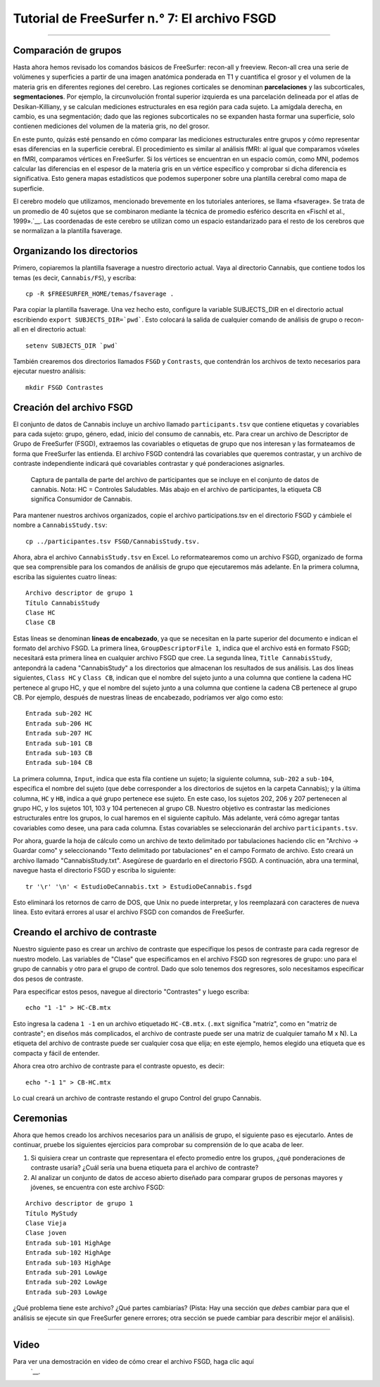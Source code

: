 Tutorial de FreeSurfer n.° 7: El archivo FSGD
=====================================

---------------

.. nota::

  Antes de comenzar este tutorial, cree un directorio llamado ``FS`` dentro del directorio ``Cannabis``. Este directorio debe contener todos los directorios generados por recon-all. Ejecute los comandos de recon-all desde ese directorio o muévalos al directorio FS con el comando ``mv``.

Comparación de grupos
****************

Hasta ahora hemos revisado los comandos básicos de FreeSurfer: recon-all y freeview. Recon-all crea una serie de volúmenes y superficies a partir de una imagen anatómica ponderada en T1 y cuantifica el grosor y el volumen de la materia gris en diferentes regiones del cerebro. Las regiones corticales se denominan **parcelaciones** y las subcorticales, **segmentaciones**. Por ejemplo, la circunvolución frontal superior izquierda es una parcelación delineada por el atlas de Desikan-Killiany, y se calculan mediciones estructurales en esa región para cada sujeto. La amígdala derecha, en cambio, es una segmentación; dado que las regiones subcorticales no se expanden hasta formar una superficie, solo contienen mediciones del volumen de la materia gris, no del grosor.

En este punto, quizás esté pensando en cómo comparar las mediciones estructurales entre grupos y cómo representar esas diferencias en la superficie cerebral. El procedimiento es similar al análisis fMRI: al igual que comparamos vóxeles en fMRI, comparamos vértices en FreeSurfer. Si los vértices se encuentran en un espacio común, como MNI, podemos calcular las diferencias en el espesor de la materia gris en un vértice específico y comprobar si dicha diferencia es significativa. Esto genera mapas estadísticos que podemos superponer sobre una plantilla cerebral como mapa de superficie.


.. figure:: 07_Análisis_de_Grupo_FS.png
  :escala: 50%
  
  Ejemplo de un resultado de análisis de grupo asignado a la plantilla fsaverage. Los colores azules más claros representan estimaciones de contraste más negativas, mientras que los amarillos representan estimaciones de contraste más positivas.
  
  
El cerebro modelo que utilizamos, mencionado brevemente en los tutoriales anteriores, se llama «fsaverage». Se trata de un promedio de 40 sujetos que se combinaron mediante la técnica de promedio esférico descrita en «Fischl et al., 1999».`__. Las coordenadas de este cerebro se utilizan como un espacio estandarizado para el resto de los cerebros que se normalizan a la plantilla fsaverage.


Organizando los directorios
**************************

Primero, copiaremos la plantilla fsaverage a nuestro directorio actual. Vaya al directorio Cannabis, que contiene todos los temas (es decir, ``Cannabis/FS``), y escriba:

::

  cp -R $FREESURFER_HOME/temas/fsaverage .
  
Para copiar la plantilla fsaverage. Una vez hecho esto, configure la variable SUBJECTS_DIR en el directorio actual escribiendo ``export SUBJECTS_DIR=`pwd```. Esto colocará la salida de cualquier comando de análisis de grupo o recon-all en el directorio actual:

::

  setenv SUBJECTS_DIR `pwd`
  
.. nota::

  Las comillas invertidas que encierran ``pwd`` mostrarán la ruta absoluta al directorio actual; en otras palabras, reemplazarán ```pwd``` con el resultado de escribir el comando ``pwd``. Esta abreviatura será útil, así que practíquela siempre que pueda.
  
También crearemos dos directorios llamados ``FSGD`` y ``Contrasts``, que contendrán los archivos de texto necesarios para ejecutar nuestro análisis:

::

  mkdir FSGD Contrastes
  

Creación del archivo FSGD
**********************

El conjunto de datos de Cannabis incluye un archivo llamado ``participants.tsv`` que contiene etiquetas y covariables para cada sujeto: grupo, género, edad, inicio del consumo de cannabis, etc. Para crear un archivo de Descriptor de Grupo de FreeSurfer (FSGD), extraemos las covariables o etiquetas de grupo que nos interesan y las formateamos de forma que FreeSurfer las entienda. El archivo FSGD contendrá las covariables que queremos contrastar, y un archivo de contraste independiente indicará qué covariables contrastar y qué ponderaciones asignarles.


.. figure:: 07_Archivo_Participante.png

  Captura de pantalla de parte del archivo de participantes que se incluye en el conjunto de datos de cannabis. Nota: HC = Controles Saludables. Más abajo en el archivo de participantes, la etiqueta CB significa Consumidor de Cannabis.

Para mantener nuestros archivos organizados, copie el archivo participations.tsv en el directorio FSGD y cámbiele el nombre a ``CannabisStudy.tsv``:

::

  cp ../participantes.tsv FSGD/CannabisStudy.tsv.


Ahora, abra el archivo ``CannabisStudy.tsv`` en Excel. Lo reformatearemos como un archivo FSGD, organizado de forma que sea comprensible para los comandos de análisis de grupo que ejecutaremos más adelante. En la primera columna, escriba las siguientes cuatro líneas:

::

  Archivo descriptor de grupo 1
  Título CannabisStudy
  Clase HC
  Clase CB
  
Estas líneas se denominan **líneas de encabezado**, ya que se necesitan en la parte superior del documento e indican el formato del archivo FSGD. La primera línea, ``GroupDescriptorFile 1``, indica que el archivo está en formato FSGD; necesitará esta primera línea en cualquier archivo FSGD que cree. La segunda línea, ``Title CannabisStudy``, antepondrá la cadena "CannabisStudy" a los directorios que almacenan los resultados de sus análisis. Las dos líneas siguientes, ``Class HC`` y ``Class CB``, indican que el nombre del sujeto junto a una columna que contiene la cadena HC pertenece al grupo HC, y que el nombre del sujeto junto a una columna que contiene la cadena CB pertenece al grupo CB. Por ejemplo, después de nuestras líneas de encabezado, podríamos ver algo como esto:

::

  Entrada sub-202 HC
  Entrada sub-206 HC
  Entrada sub-207 HC
  Entrada sub-101 CB
  Entrada sub-103 CB
  Entrada sub-104 CB
  
La primera columna, ``Input``, indica que esta fila contiene un sujeto; la siguiente columna, ``sub-202`` a ``sub-104``, especifica el nombre del sujeto (que debe corresponder a los directorios de sujetos en la carpeta Cannabis); y la última columna, ``HC`` y ``HB``, indica a qué grupo pertenece ese sujeto. En este caso, los sujetos 202, 206 y 207 pertenecen al grupo HC, y los sujetos 101, 103 y 104 pertenecen al grupo CB. Nuestro objetivo es contrastar las mediciones estructurales entre los grupos, lo cual haremos en el siguiente capítulo. Más adelante, verá cómo agregar tantas covariables como desee, una para cada columna. Estas covariables se seleccionarán del archivo ``participants.tsv``.

Por ahora, guarde la hoja de cálculo como un archivo de texto delimitado por tabulaciones haciendo clic en "Archivo -> Guardar como" y seleccionando "Texto delimitado por tabulaciones" en el campo Formato de archivo. Esto creará un archivo llamado "CannabisStudy.txt". Asegúrese de guardarlo en el directorio FSGD. A continuación, abra una terminal, navegue hasta el directorio FSGD y escriba lo siguiente:

::

  tr '\r' '\n' < EstudioDeCannabis.txt > EstudioDeCannabis.fsgd
  
Esto eliminará los retornos de carro de DOS, que Unix no puede interpretar, y los reemplazará con caracteres de nueva línea. Esto evitará errores al usar el archivo FSGD con comandos de FreeSurfer.

.. nota::

  Aunque todavía no analizamos las covariables, tenga en cuenta que muchos investigadores optan por incluir el volumen intracraneal total estimado (eTIV) como covariable al comparar grupos. Consulte la nota en esta página.
    " en la sección "Modificación del archivo FSGD".


Creando el archivo de contraste
**************************

Nuestro siguiente paso es crear un archivo de contraste que especifique los pesos de contraste para cada regresor de nuestro modelo. Las variables de "Clase" que especificamos en el archivo FSGD son regresores de grupo: uno para el grupo de cannabis y otro para el grupo de control. Dado que solo tenemos dos regresores, solo necesitamos especificar dos pesos de contraste.

Para especificar estos pesos, navegue al directorio "Contrastes" y luego escriba:

::

  echo "1 -1" > HC-CB.mtx
  
Esto ingresa la cadena ``1 -1`` en un archivo etiquetado ``HC-CB.mtx``. (``.mxt`` significa "matriz", como en "matriz de contraste"; en diseños más complicados, el archivo de contraste puede ser una matriz de cualquier tamaño M x N). La etiqueta del archivo de contraste puede ser cualquier cosa que elija; en este ejemplo, hemos elegido una etiqueta que es compacta y fácil de entender.

Ahora crea otro archivo de contraste para el contraste opuesto, es decir:

::

  echo "-1 1" > CB-HC.mtx
  
Lo cual creará un archivo de contraste restando el grupo Control del grupo Cannabis.


Ceremonias
*********

Ahora que hemos creado los archivos necesarios para un análisis de grupo, el siguiente paso es ejecutarlo. Antes de continuar, pruebe los siguientes ejercicios para comprobar su comprensión de lo que acaba de leer.


1. Si quisiera crear un contraste que representara el efecto promedio entre los grupos, ¿qué ponderaciones de contraste usaría? ¿Cuál sería una buena etiqueta para el archivo de contraste?

2. Al analizar un conjunto de datos de acceso abierto diseñado para comparar grupos de personas mayores y jóvenes, se encuentra con este archivo FSGD:
  
::

  Archivo descriptor de grupo 1
  Título MyStudy
  Clase Vieja
  Clase joven
  Entrada sub-101 HighAge
  Entrada sub-102 HighAge
  Entrada sub-103 HighAge
  Entrada sub-201 LowAge
  Entrada sub-202 LowAge
  Entrada sub-203 LowAge
  
¿Qué problema tiene este archivo? ¿Qué partes cambiarías? (Pista: Hay una sección que *debes* cambiar para que el análisis se ejecute sin que FreeSurfer genere errores; otra sección se puede cambiar para describir mejor el análisis).


------------


Video
*****

Para ver una demostración en video de cómo crear el archivo FSGD, haga clic aquí
     `__.

     
    
   

